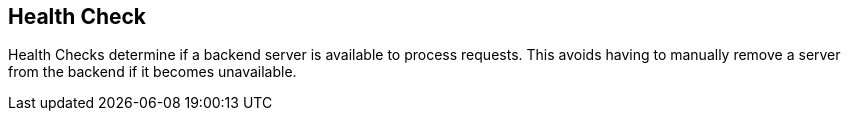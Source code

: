 == Health Check

Health Checks determine if a backend server is available to process requests. This avoids having to manually remove a server from the backend if it becomes unavailable.